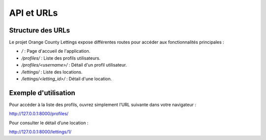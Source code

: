 
API et URLs
===========

Structure des URLs
------------------

Le projet Orange County Lettings expose différentes routes pour accéder aux fonctionnalités principales :

- `/` : Page d'accueil de l'application.
- `/profiles/` : Liste des profils utilisateurs.
- `/profiles/<username>/` : Détail d'un profil utilisateur.
- `/lettings/` : Liste des locations.
- `/lettings/<letting_id>/` : Détail d'une location.

Exemple d'utilisation
---------------------

Pour accéder à la liste des profils, ouvrez simplement l’URL suivante dans votre navigateur :

http://127.0.0.1:8000/profiles/


Pour consulter le détail d’une location :

http://127.0.0.1:8000/lettings/1/
